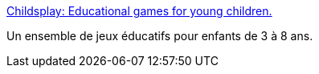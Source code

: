 :jbake-type: post
:jbake-status: published
:jbake-title: Childsplay: Educational games for young children.
:jbake-tags: enfants,éducation,freeware,jeu,linux,open-source,software,windows,_mois_mars,_année_2008
:jbake-date: 2008-03-01
:jbake-depth: ../
:jbake-uri: shaarli/1204352760000.adoc
:jbake-source: https://nicolas-delsaux.hd.free.fr/Shaarli?searchterm=http%3A%2F%2Fchildsplay.sourceforge.net%2F&searchtags=enfants+%C3%A9ducation+freeware+jeu+linux+open-source+software+windows+_mois_mars+_ann%C3%A9e_2008
:jbake-style: shaarli

http://childsplay.sourceforge.net/[Childsplay: Educational games for young children.]

Un ensemble de jeux éducatifs pour enfants de 3 à 8 ans.
